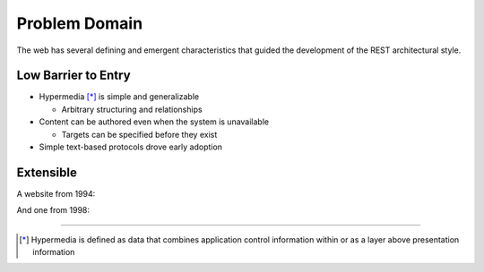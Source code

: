 ##############
Problem Domain
##############

The web has several defining and emergent characteristics that guided the
development of the REST architectural style.

***********************
Low Barrier to Entry
***********************

* Hypermedia [*]_ is simple and generalizable

  + Arbitrary structuring and relationships

* Content can be authored even when the system is unavailable

  + Targets can be specified before they exist

* Simple text-based protocols drove early adoption

***********************
Extensible
***********************

A website from 1994:

.. image:: img/website_1994.png

And one from 1998:

.. image:: img/website_1998.jpg

....

.. [*] Hypermedia is defined as data that combines application control
       information within or as a layer above presentation information
